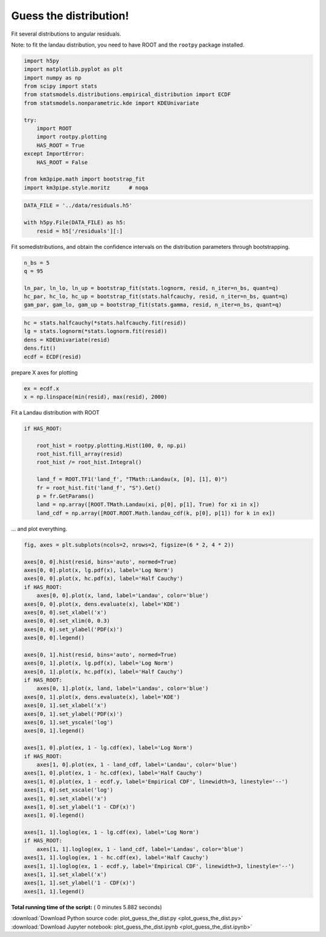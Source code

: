 

.. _sphx_glr_auto_examples_stats_plot_guess_the_dist.py:


Guess the distribution!
=======================

Fit several distributions to angular residuals.

Note: to fit the landau distribution, you need to have ROOT and the
``rootpy`` package installed.




.. code-block:: python


    import h5py
    import matplotlib.pyplot as plt
    import numpy as np
    from scipy import stats
    from statsmodels.distributions.empirical_distribution import ECDF
    from statsmodels.nonparametric.kde import KDEUnivariate

    try:
        import ROOT
        import rootpy.plotting
        HAS_ROOT = True
    except ImportError:
        HAS_ROOT = False

    from km3pipe.math import bootstrap_fit
    import km3pipe.style.moritz      # noqa





.. rst-class:: sphx-glr-script-out

 Out::

    Loading style definitions from '/home/moritz/pkg/km3pipe/km3pipe/kp-data/stylelib/moritz.mplstyle'



.. code-block:: python


    DATA_FILE = '../data/residuals.h5'

    with h5py.File(DATA_FILE) as h5:
        resid = h5['/residuals'][:]







Fit somedistributions, and obtain the confidence intervals on the
distribution parameters through bootstrapping.



.. code-block:: python


    n_bs = 5
    q = 95

    ln_par, ln_lo, ln_up = bootstrap_fit(stats.lognorm, resid, n_iter=n_bs, quant=q)
    hc_par, hc_lo, hc_up = bootstrap_fit(stats.halfcauchy, resid, n_iter=n_bs, quant=q)
    gam_par, gam_lo, gam_up = bootstrap_fit(stats.gamma, resid, n_iter=n_bs, quant=q)





.. rst-class:: sphx-glr-script-out

 Out::

    --------------
    lognorm
    --------------
      loc: +0.906 ∈ [+0.893, +0.918] (95%)
    scale: -0.005 ∈ [-0.005, -0.004] (95%)
        s: +0.094 ∈ [+0.093, +0.095] (95%)
    --------------
    halfcauchy
    --------------
      loc: +0.000 ∈ [+0.000, +0.000] (95%)
    scale: +0.088 ∈ [+0.088, +0.089] (95%)
    --------------
    gamma
    --------------
      loc: +0.386 ∈ [+0.370, +0.411] (95%)
    scale: +0.000 ∈ [+0.000, +0.000] (95%)
        a: +0.289 ∈ [+0.281, +0.295] (95%)



.. code-block:: python



    hc = stats.halfcauchy(*stats.halfcauchy.fit(resid))
    lg = stats.lognorm(*stats.lognorm.fit(resid))
    dens = KDEUnivariate(resid)
    dens.fit()
    ecdf = ECDF(resid)







prepare X axes for plotting



.. code-block:: python


    ex = ecdf.x
    x = np.linspace(min(resid), max(resid), 2000)







Fit a Landau distribution with ROOT



.. code-block:: python


    if HAS_ROOT:

        root_hist = rootpy.plotting.Hist(100, 0, np.pi)
        root_hist.fill_array(resid)
        root_hist /= root_hist.Integral()

        land_f = ROOT.TF1('land_f', "TMath::Landau(x, [0], [1], 0)")
        fr = root_hist.fit('land_f', "S").Get()
        p = fr.GetParams()
        land = np.array([ROOT.TMath.Landau(xi, p[0], p[1], True) for xi in x])
        land_cdf = np.array([ROOT.ROOT.Math.landau_cdf(k, p[0], p[1]) for k in ex])







... and plot everything.



.. code-block:: python


    fig, axes = plt.subplots(ncols=2, nrows=2, figsize=(6 * 2, 4 * 2))

    axes[0, 0].hist(resid, bins='auto', normed=True)
    axes[0, 0].plot(x, lg.pdf(x), label='Log Norm')
    axes[0, 0].plot(x, hc.pdf(x), label='Half Cauchy')
    if HAS_ROOT:
        axes[0, 0].plot(x, land, label='Landau', color='blue')
    axes[0, 0].plot(x, dens.evaluate(x), label='KDE')
    axes[0, 0].set_xlabel('x')
    axes[0, 0].set_xlim(0, 0.3)
    axes[0, 0].set_ylabel('PDF(x)')
    axes[0, 0].legend()

    axes[0, 1].hist(resid, bins='auto', normed=True)
    axes[0, 1].plot(x, lg.pdf(x), label='Log Norm')
    axes[0, 1].plot(x, hc.pdf(x), label='Half Cauchy')
    if HAS_ROOT:
        axes[0, 1].plot(x, land, label='Landau', color='blue')
    axes[0, 1].plot(x, dens.evaluate(x), label='KDE')
    axes[0, 1].set_xlabel('x')
    axes[0, 1].set_ylabel('PDF(x)')
    axes[0, 1].set_yscale('log')
    axes[0, 1].legend()

    axes[1, 0].plot(ex, 1 - lg.cdf(ex), label='Log Norm')
    if HAS_ROOT:
        axes[1, 0].plot(ex, 1 - land_cdf, label='Landau', color='blue')
    axes[1, 0].plot(ex, 1 - hc.cdf(ex), label='Half Cauchy')
    axes[1, 0].plot(ex, 1 - ecdf.y, label='Empirical CDF', linewidth=3, linestyle='--')
    axes[1, 0].set_xscale('log')
    axes[1, 0].set_xlabel('x')
    axes[1, 0].set_ylabel('1 - CDF(x)')
    axes[1, 0].legend()

    axes[1, 1].loglog(ex, 1 - lg.cdf(ex), label='Log Norm')
    if HAS_ROOT:
        axes[1, 1].loglog(ex, 1 - land_cdf, label='Landau', color='blue')
    axes[1, 1].loglog(ex, 1 - hc.cdf(ex), label='Half Cauchy')
    axes[1, 1].loglog(ex, 1 - ecdf.y, label='Empirical CDF', linewidth=3, linestyle='--')
    axes[1, 1].set_xlabel('x')
    axes[1, 1].set_ylabel('1 - CDF(x)')
    axes[1, 1].legend()



.. image:: /auto_examples/stats/images/sphx_glr_plot_guess_the_dist_001.png
    :align: center




**Total running time of the script:** ( 0 minutes  5.882 seconds)



.. container:: sphx-glr-footer


  .. container:: sphx-glr-download

     :download:`Download Python source code: plot_guess_the_dist.py <plot_guess_the_dist.py>`



  .. container:: sphx-glr-download

     :download:`Download Jupyter notebook: plot_guess_the_dist.ipynb <plot_guess_the_dist.ipynb>`

.. rst-class:: sphx-glr-signature

    `Generated by Sphinx-Gallery <https://sphinx-gallery.readthedocs.io>`_
